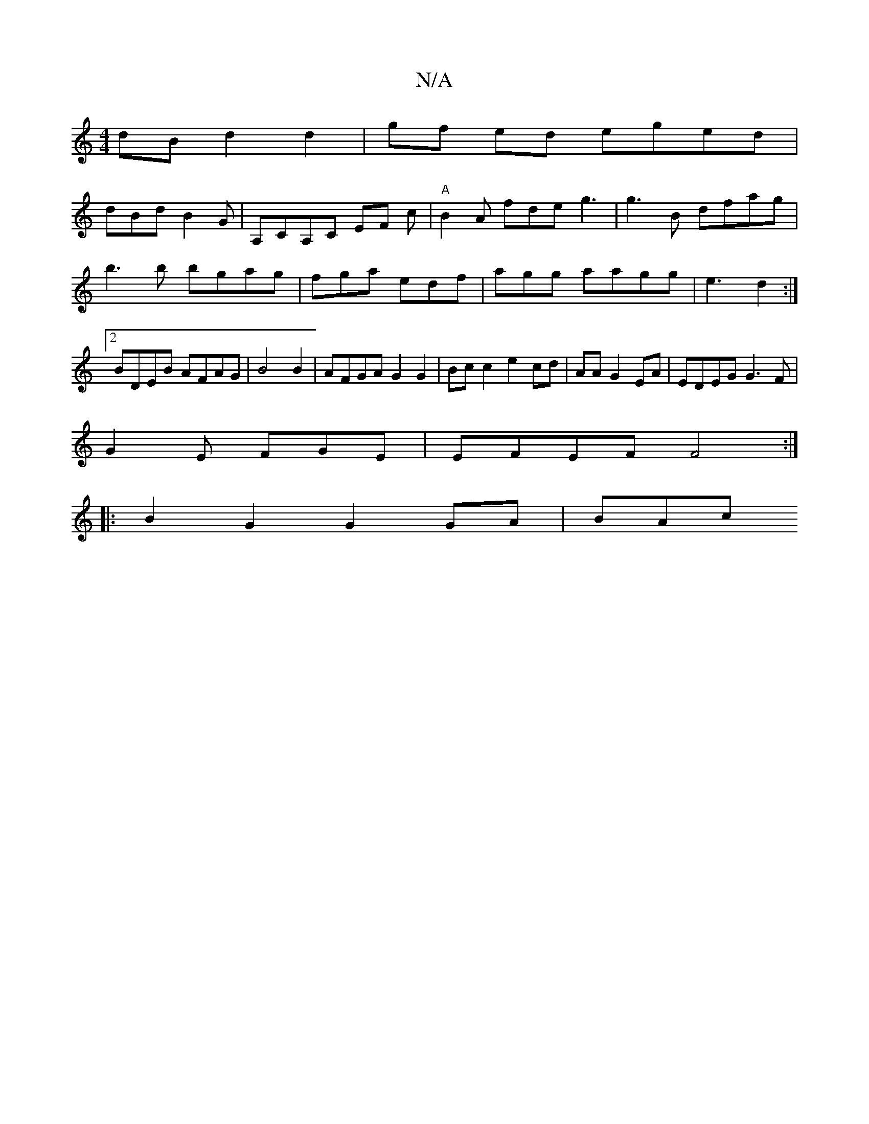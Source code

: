 X:1
T:N/A
M:4/4
R:N/A
K:Cmajor
dB d2 d2 | gf ed eged|
dBd B2G|A,CA,C EF c | "A"B2A fdeg3|g3B dfag|b3 b bgag|fga edf|agg aagg|e3 d2 :|2 BDEB AFAG|B4B2 |AFGA G2 G2 | Bc c2 e2 cd|AA G2 EA | EDEG G3F|
G2E FGE | EFEF F4:|
|:B2G2G2GA|BAc
